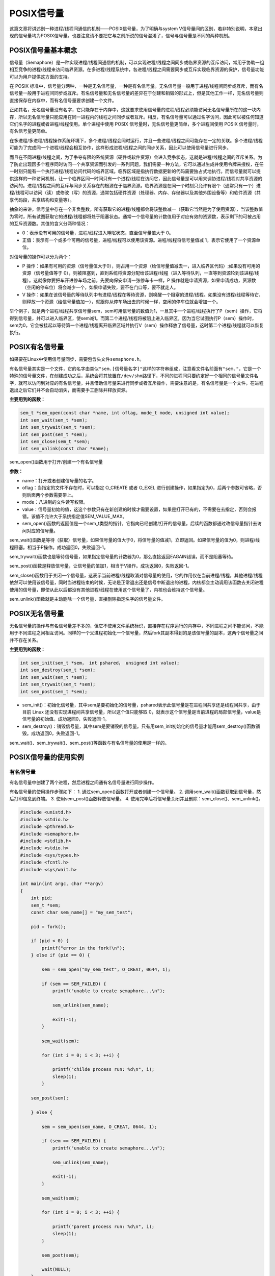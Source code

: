 POSIX信号量
===========

这篇文章将讲述别一种进程/线程间通信的机制——POSIX信号量，为了明确与system
V信号量间的区别，若非特别说明，本章出现的信号量均为POSIX信号量。也要注意请不要把它与之前所说的信号混淆了，信号与信号量是不同的两种机制。

POSIX信号量基本概念
-------------------

信号量（Semaphore）是一种实现进程/线程间通信的机制，可以实现进程/线程之间同步或临界资源的互斥访问，常用于协助一组相互竞争的进程/线程来访问临界资源。在多进程/线程系统中，各进程/线程之间需要同步或互斥实现临界资源的保护，信号量功能可以为用户提供这方面的支持。

在 POSIX
标准中，信号量分两种，一种是无名信号量，一种是有名信号量。无名信号量一般用于进程/线程间同步或互斥，而有名信号量一般用于进程间同步或互斥。有名信号量和无名信号量的差异在于创建和销毁的形式上，但是其他工作一样，无名信号量则直接保存在内存中，而有名信号量要求创建一个文件。

正如其名，无名信号量没有名字，它只能存在于内存中，这就要求使用信号量的进程/线程必须能访问无名信号量所在的这一块内存，所以无名信号量只能应用在同一进程内的线程之间同步或者互斥。相反，有名信号量可以通过名字访问，因此可以被任何知道它们名字的进程或者进程/线程使用。单个进程中使用
POSIX 信号量时，无名信号量更简单，多个进程间使用 POSIX
信号量时，有名信号量更简单。

在多进程/多进程/线程操作系统环境下，多个进程/线程会同时运行，并且一些进程/线程之间可能存在一定的关联。多个进程/线程可能为了完成同一个进程/线程会相互协作，这样形成进程/线程之间的同步关系，因此可以使用信号量进行同步。

而且在不同进程/线程之间，为了争夺有限的系统资源（硬件或软件资源）会进入竞争状态，这就是进程/线程之间的互斥关系。为了防止出现因多个程序同时访问一个共享资源而引发的一系列问题，我们需要一种方法，它可以通过生成并使用令牌来授权，在任一时刻只能有一个执行进程/线程访问代码的临界区域。临界区域是指执行数据更新的代码需要独占式地执行。而信号量就可以提供这样的一种访问机制，让一个临界区同一时间只有一个进程/线程在访问它，因此信号量是可以用来调协进程/线程对共享资源的访问的。进程/线程之间的互斥与同步关系存在的根源在于临界资源。临界资源是在同一个时刻只允许有限个（通常只有一个）进程/线程可以访问（读）或修改（写）的资源，通常包括硬件资源（处理器、内存、存储器以及其他外围设备等）和软件资源（共享代码段，共享结构和变量等）。

抽象的来讲，信号量中存在一个非负整数，所有获取它的进程/线程都会将该整数减一（获取它当然是为了使用资源），当该整数值为零时，所有试图获取它的进程/线程都将处于阻塞状态。通常一个信号量的计数值用于对应有效的资源数，表示剩下的可被占用的互斥资源数。其值的含义分两种情况：

-  0：表示没有可用的信号量，进程/线程进入睡眠状态，直至信号量值大于 0。

-  正值：表示有一个或多个可用的信号量，进程/线程可以使用该资源。进程/线程将信号量值减
   1，表示它使用了一个资源单位。

对信号量的操作可以分为两个：

-  P
   操作：如果有可用的资源（信号量值大于0），则占用一个资源（给信号量值减去一，进入临界区代码）;如果没有可用的资源（信号量值等于
   0），则被阻塞到，直到系统将资源分配给该进程/线程（进入等待队列，一直等到资源轮到该进程/线程）。这就像你要把车开进停车场之前，先要向保安申请一张停车卡一样，P
   操作就是申请资源，如果申请成功，资源数（空闲的停车位）将会减少一个，如果申请失败，要不在门口等，要不就走人。

-  V
   操作：如果在该信号量的等待队列中有进程/线程在等待资源，则唤醒一个阻塞的进程/线程。如果没有进程/线程等待它，则释放一个资源（给信号量值加一），就跟你从停车场出去的时候一样，空闲的停车位就会增加一个。

举个例子，就是两个进程/线程共享信号量sem，sem可用信号量的数值为1，一旦其中一个进程/线程执行了P（sem）操作，它将得到信号量，并可以进入临界区，使sem减1。而第二个进程/线程将被阻止进入临界区，因为当它试图执行P（sem）操作时，sem为0，它会被挂起以等待第一个进程/线程离开临界区域并执行V（sem）操作释放了信号量，这时第二个进程/线程就可以恢复执行。

POSIX有名信号量
---------------

如果要在Linux中使用信号量同步，需要包含头文件\ ``semaphore.h``\ 。

有名信号量其实是一个文件，它的名字由类似\ ``"sem.[信号量名字]"``\ 这样的字符串组成，注意看文件名前面有\ ``"sem."``\ ，它是一个特殊的信号量文件，在创建成功之后，系统会将其放置在\ ``/dev/shm``\ 路径下，不同的进程间只要约定好一个相同的信号量文件名字，就可以访问到对应的有名信号量，并且借助信号量来进行同步或者互斥操作，需要注意的是，有名信号量是一个文件，在进程退出之后它们并不会自动消失，而需要手工删除并释放资源。

**主要用到的函数：**

.. code:: c

        sem_t *sem_open(const char *name, int oflag, mode_t mode, unsigned int value);
        int sem_wait(sem_t *sem);
        int sem_trywait(sem_t *sem);
        int sem_post(sem_t *sem);
        int sem_close(sem_t *sem);
        int sem_unlink(const char *name);

sem_open()函数用于打开/创建一个有名信号量

**参数：**

-  name：打开或者创建信号量的名字。
-  oflag：当指定的文件不存在时，可以指定 O_CREATE 或者 O_EXEL
   进行创建操作，如果指定为0，后两个参数可省略，否则后面两个参数需要带上。
-  mode：八进制的文件读写权限。
-  value：信号量初始的值，这这个参数只有在新创建的时候才需要设置，如果是打开已有的，不需要在去指定，否则会报错。该值不允许大于系统指定值SEM_VALUE_MAX。
-  sem_open()函数的返回值是一个sem_t类型的指针，它指向已经创建/打开的信号量，后续的函数都通过改信号量指针去访问对应的信号量。

sem_wait()函数是等待（获取）信号量，如果信号量的值大于0，将信号量的值减1，立即返回。如果信号量的值为0，则进程/线程阻塞。相当于P操作。成功返回0，失败返回-1。

sem_trywait()函数也是等待信号量，如果指定信号量的计数器为0，那么直接返回EAGAIN错误，而不是阻塞等待。

sem_post()函数是释放信号量，让信号量的值加1，相当于V操作。成功返回0，失败返回-1。

sem_close()函数用于关闭一个信号量，这表示当前进程/线程取消对信号量的使用，它的作用仅在当前进程/线程，其他进程/线程依然可以使用该信号量，同时当进程结束的时候，无论是正常退出还是信号中断退出的进程，内核都会主动调用该函数去关闭进程使用的信号量，即使从此以后都没有其他进程/线程在使用这个信号量了，内核也会维持这个信号量。

sem_unlink()函数就是主动删除一个信号量，直接删除指定名字的信号量文件。

POSIX无名信号量
---------------

无名信号量的操作与有名信号量差不多的，但它不使用文件系统标识，直接存在程序运行的内存中，不同进程之间不能访问，不能用于不同进程之间相互访问。同样的一个父进程初始化一个信号量，然后fork其副本得到的是该信号量的副本，这两个信号量之间并不存在关系。

**主要用到的函数：**

.. code:: c

        int sem_init(sem_t *sem， int pshared， unsigned int value);
        int sem_destroy(sem_t *sem);
        int sem_wait(sem_t *sem);
        int sem_trywait(sem_t *sem);
        int sem_post(sem_t *sem);

-  sem_init()：初始化信号量，其中sem是要初始化的信号量，pshared表示此信号量是在进程间共享还是线程间共享，由于目前
   Linux 还没有实现进程间共享信号量，所以这个值只能够取
   0，就表示这个信号量是当前进程的局部信号量，value是信号量的初始值。成功返回0，失败返回-1。

-  sem_destroy()：销毁信号量，其中sem是要销毁的信号量。只有用sem_init初始化的信号量才能用sem_destroy()函数销毁。成功返回0，失败返回-1。

sem_wait()、sem_trywait()、sem_post()等函数与有名信号量的使用是一样的。

POSIX信号量的使用实例
---------------------

有名信号量
~~~~~~~~~~

有名信号量中创建了两个进程，然后进程之间通有名信号量进行同步操作。

有名信号量的使用操作步骤如下： 1.
通过sem_open()函数打开或者创建一个信号量。 2.
调用sem_wait()函数获取到信号量，然后打印信息到终端。 3.
使用sem_post()函数释放信号量。 4.
使用完毕后将信号量关闭并且删除：sem_close()、sem_unlink()。

.. code:: c

    #include <unistd.h>
    #include <stdio.h>
    #include <pthread.h>
    #include <semaphore.h>
    #include <stdlib.h>
    #include <stdio.h>
    #include <sys/types.h>
    #include <fcntl.h>
    #include <sys/wait.h>

    int main(int argc, char **argv)
    {
        int pid;
        sem_t *sem;
        const char sem_name[] = "my_sem_test";

        pid = fork();

        if (pid < 0) {
            printf("error in the fork!\n");
        } else if (pid == 0) {
            
            sem = sem_open("my_sem_test", O_CREAT, 0644, 1);

            if (sem == SEM_FAILED) {
                printf("unable to create semaphore...\n");

                sem_unlink(sem_name);

                exit(-1);
            }

            sem_wait(sem);

            for (int i = 0; i < 3; ++i) {

                printf("childe process run: %d\n", i);
                sleep(1);
            }

        sem_post(sem);

        } else {

            sem = sem_open(sem_name, O_CREAT, 0644, 1);
            
            if (sem == SEM_FAILED) {
                printf("unable to create semaphore...\n");

                sem_unlink(sem_name);

                exit(-1);
            }

            sem_wait(sem);

            for (int i = 0; i < 3; ++i) {

                printf("parent process run: %d\n", i);
                sleep(1);
            }

            sem_post(sem);

            wait(NULL);
        }

        sem_close(sem);
        sem_unlink(sem_name);

        return 0;
    }

编译并且运行后，实验现象如下：

.. code:: bash

在代码的运行过程中，如果你打开一个新的终端，并且输入以下命令：

.. code:: bash

    ls -l /dev/shm

    -rw-r--r--  1 root  root    32 2月  14 13:31 sem.my_sem_test

那么你可以发现在\ ``/dev/shm``\ 目录下存在一个\ ``sem.my_sem_test``\ 文件，这就是我们实验中创建的一个信号量，当进程运行完毕，这个信号量将会被删除。

无名信号量
~~~~~~~~~~

下面的例子是用无名信号量同步机制实现 3
个线程之间的有序执行，首先创建3个线程，然后在线程中首先使用sem_wait()获取信号量，然后随机睡眠3次，然后再通过sem_post()函数释放信号量，再退出进线程，这个实验的目的是为了使用信号量在多线程间进行同步。

**代码如下：**

.. code:: c

    #include <unistd.h>
    #include <stdio.h>
    #include <stdlib.h>
    #include <pthread.h>
    #include <semaphore.h>

    #define THREAD_NUMBER 3 /* 进程/线程数 */
    #define REPEAT_NUMBER 3 /* 每个进程/线程中的小任务数 */
    #define DELAY_TIME_LEVELS 3.0 /*小任务之间的最大时间间隔*/

    sem_t sem[THREAD_NUMBER];

    void *thread_func(void *arg)
    {
        int num = (unsigned long long)arg;
        int delay_time = 0;
        int count = 0;

        /* 进行 P 操作 */
        sem_wait(&sem[num]);

        printf("Thread %d is starting\n", num);
        for (count = 0; count < REPEAT_NUMBER; count++)
        {
            delay_time = (int)(rand() * DELAY_TIME_LEVELS/(RAND_MAX)) + 1;
            sleep(delay_time);
            printf("\tThread %d: job %d delay = %d\n",num, count, delay_time);
        }

        printf("Thread %d finished\n", num);
        pthread_exit(NULL);
    }



    int main(void)
    {
        pthread_t thread[THREAD_NUMBER];
        int no = 0, res;
        void * thread_ret;
        srand(time(NULL));

        for (no = 0; no < THREAD_NUMBER; no++)
        {
            sem_init(&sem[no], 0, 0);
            res = pthread_create(&thread[no], NULL, thread_func, (void*)(unsigned long long)no);

            if (res != 0)
            {
                printf("Create thread %d failed\n", no);
                exit(res);
            }
        }

        printf("Create treads success\n Waiting for threads to finish...\n");

        /* 对最后创建的进程/线程的信号量进行 V 操作 */
        sem_post(&sem[THREAD_NUMBER - 1]);
        for (no = THREAD_NUMBER - 1; no >= 0; no--)
        {
            res = pthread_join(thread[no], &thread_ret);
            if (!res)
            {
                printf("Thread %d joined\n", no);
            }
            else
            {
                printf("Thread %d join failed\n", no);
            }

            /* 进行 V 操作 */
            sem_post(&sem[(no + THREAD_NUMBER - 1) % THREAD_NUMBER]);
        }

        for (no = 0; no < THREAD_NUMBER; no++)
        {
            /* 删除信号量 */
            sem_destroy(&sem[no]);
        }

        return 0;
    }

**实验结果如下：**

.. code:: bash

    ➜  thread_sem make     

    gcc -o thread_sem.o -c -g -Werror -I. -Iinclude -lpthread -static  thread_sem.c -g -MD -MF .thread_sem.o.d
    gcc -o targets thread_sem.o -g -Werror -I. -Iinclude -lpthread -static 


    ➜  thread_sem ./targets

    Create treads success
     Waiting for threads to finish...
    Thread 2 is starting
            Thread 2: job 0 delay = 1
            Thread 2: job 1 delay = 3
            Thread 2: job 2 delay = 3
    Thread 2 finished
    Thread 2 joined
    Thread 1 is starting
            Thread 1: job 0 delay = 3
            Thread 1: job 1 delay = 1
            Thread 1: job 2 delay = 1
    Thread 1 finished
    Thread 1 joined
    Thread 0 is starting
            Thread 0: job 0 delay = 3
            Thread 0: job 1 delay = 2
            Thread 0: job 2 delay = 1
    Thread 0 finished
    Thread 0 joined

